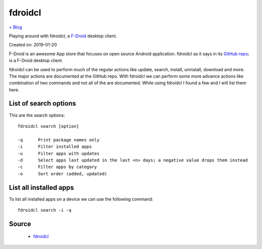 fdroidcl
========
`< Blog <../blog.html>`_

Playing around with fdroidcl; a `F-Droid <https://f-droid.org/>`_ desktop client.

Created on: 2019-01-20

F-Droid is an awesome App store that focuses on open source Android application. fdroidcl as it says in its `GitHub repo <https://github.com/mvdan/fdroidcl>`_; is a F-Droid desktop client.

fdroidcl can be used to perform much of the regular actions like update, search, install, uninstall, download and more. The major actions are documented at the GitHub repo. With fdroidcl we can perform some more advance actions like combination of two commands and not all of the are documented. While using fdroidcl I found a few and I will list them here.

List of search options
----------------------
This are the search options::

    fdroidcl search [option]
    
    -q      Print package names only
    -i      Filter installed apps
    -u      Filter apps with updates
    -d      Select apps last updated in the last <n> days; a negative value drops them instead
    -c      Filter apps by category
    -o      Sort order (added, updated)

List all installed apps
-----------------------
To list all installed apps on a device we can use the following command::

    fdroidcl search -i -q

Source
------
 - `fdroidcl <https://github.com/mvdan/fdroidcl>`_
